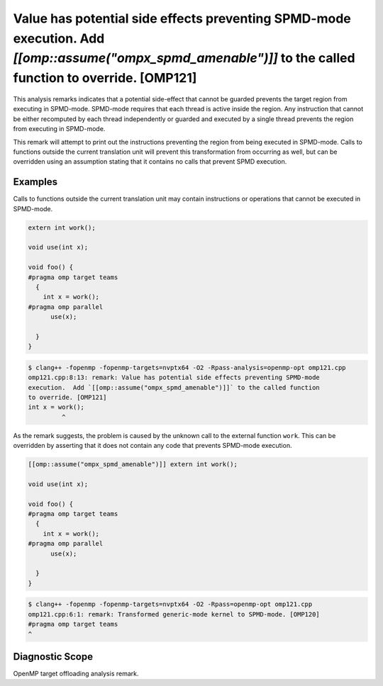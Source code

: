 .. _omp121:

Value has potential side effects preventing SPMD-mode execution. Add `[[omp::assume(\"ompx_spmd_amenable\")]]` to the called function to override. [OMP121]
===================================================================================================================================================================

This analysis remarks indicates that a potential side-effect that cannot be
guarded prevents the target region from executing in SPMD-mode. SPMD-mode
requires that each thread is active inside the region. Any instruction that
cannot be either recomputed by each thread independently or guarded and executed
by a single thread prevents the region from executing in SPMD-mode.

This remark will attempt to print out the instructions preventing the region
from being executed in SPMD-mode. Calls to functions outside the current
translation unit will prevent this transformation from occurring as well, but
can be overridden using an assumption stating that it contains no calls that
prevent SPMD execution.

Examples
--------

Calls to functions outside the current translation unit may contain instructions
or operations that cannot be executed in SPMD-mode.

.. code-block:: c++

  extern int work();

  void use(int x);

  void foo() {
  #pragma omp target teams
    {
      int x = work();
  #pragma omp parallel
        use(x);

    }
  }


.. code-block:: console

   $ clang++ -fopenmp -fopenmp-targets=nvptx64 -O2 -Rpass-analysis=openmp-opt omp121.cpp
   omp121.cpp:8:13: remark: Value has potential side effects preventing SPMD-mode
   execution.  Add `[[omp::assume("ompx_spmd_amenable")]]` to the called function
   to override. [OMP121]
   int x = work();
            ^

As the remark suggests, the problem is caused by the unknown call to the
external function ``work``. This can be overridden by asserting that it does not
contain any code that prevents SPMD-mode execution.

.. code-block:: c++

  [[omp::assume("ompx_spmd_amenable")]] extern int work();

  void use(int x);

  void foo() {
  #pragma omp target teams
    {
      int x = work();
  #pragma omp parallel
        use(x);

    }
  }

.. code-block:: console

   $ clang++ -fopenmp -fopenmp-targets=nvptx64 -O2 -Rpass=openmp-opt omp121.cpp
   omp121.cpp:6:1: remark: Transformed generic-mode kernel to SPMD-mode. [OMP120]
   #pragma omp target teams
   ^

Diagnostic Scope
----------------

OpenMP target offloading analysis remark.
